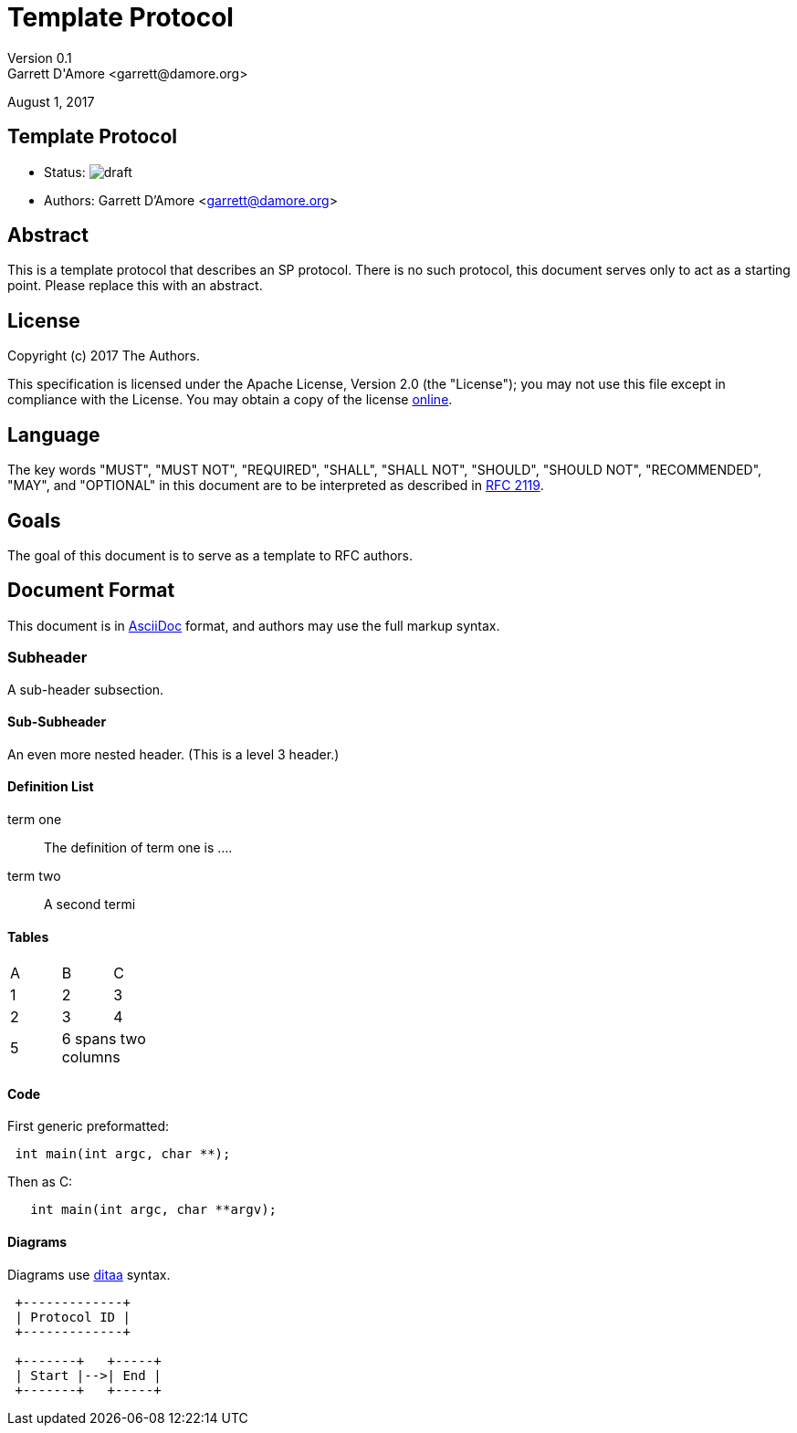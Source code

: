 Template Protocol
=================
Version 0.1
Garrett D'Amore <garrett@damore.org>
August 1, 2017

Template Protocol
-----------------

* Status: image:https://img.shields.io/badge/status-draft-yellow.svg[draft]
* Authors: Garrett D'Amore <garrett@damore.org>

Abstract
--------

This is a template protocol that describes an SP protocol.
There is no such protocol, this document serves only to act as a starting
point.  Please replace this with an abstract.

License
-------

Copyright (c) 2017 The Authors.

This specification is licensed under the Apache License, Version 2.0
(the "License");  you may not use this file except in compliance with the
License.
You may obtain a copy of the license
http://www.apache.org/licenses/LICENSE-2.0[online].

Language
--------

The key words "MUST", "MUST NOT", "REQUIRED", "SHALL", "SHALL NOT", "SHOULD",
"SHOULD NOT", "RECOMMENDED", "MAY", and "OPTIONAL" in this document are to be
interpreted as described in https://tools.ietf.org/html/rfc2119[RFC 2119].

Goals
-----

The goal of this document is to serve as a template to RFC authors.

Document Format
---------------

This document is in http://asciidoc.org[AsciiDoc] format, and authors
may use the full markup syntax.

Subheader
~~~~~~~~~

A sub-header subsection.

Sub-Subheader
^^^^^^^^^^^^

An even more nested header. (This is a level 3 header.)

Definition List
^^^^^^^^^^^^^^^

term one::
	The definition of term one is ....
term two::
	A second termi

Tables
^^^^^^

[width="20%, options="header"]
|===
|A|B|C
|1|2|3
|2|3|4
|5 2+|6 spans two columns
|===

Code
^^^^

First generic preformatted:
----
 int main(int argc, char **);
----

Then as C:
[source, c]
----
   int main(int argc, char **argv);
----

Diagrams
^^^^^^^^

Diagrams use http://ditaa.sourceforge.net/[ditaa] syntax.


[ditaa]
----

 +-------------+
 | Protocol ID |
 +-------------+

 +-------+   +-----+
 | Start |-->| End |
 +-------+   +-----+
----

